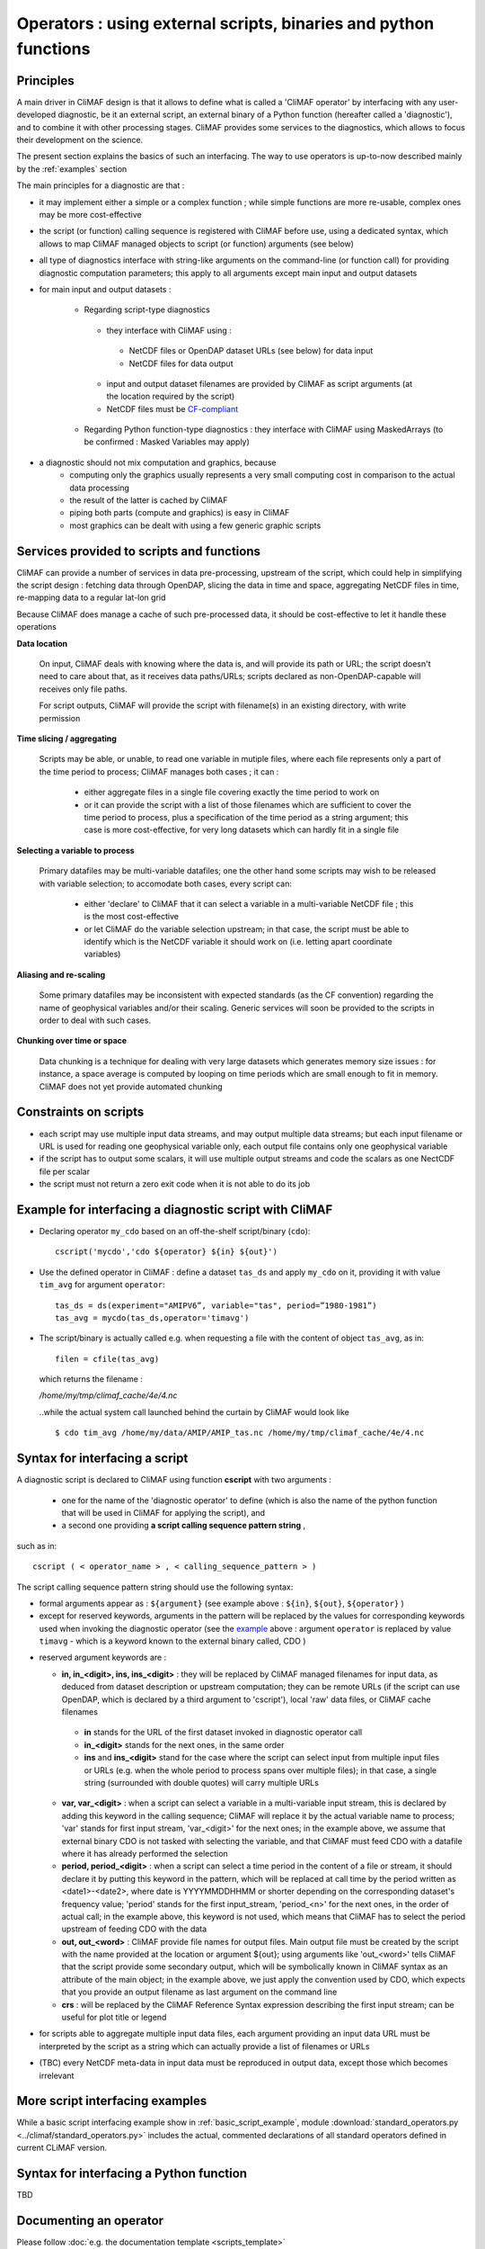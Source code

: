 .. _operators:

-----------------------------------------------------------------
Operators : using external scripts, binaries and python functions
-----------------------------------------------------------------

Principles 
----------

A main driver in CliMAF design is that it allows to define what is
called a 'CliMAF operator' by interfacing with any user-developed
diagnostic, be it an external script, an external binary of a Python
function (hereafter called a 'diagnostic'), and to combine it with other
processing stages. CliMAF provides some services to the diagnostics,
which allows to focus their development on the science.

The present section explains the basics of such an interfacing. The way to use operators is up-to-now described mainly by the :ref:`examples` section

The main principles for a diagnostic are that :

- it may implement either a simple or a complex function ; while simple
  functions are more re-usable, complex ones may be more cost-effective

- the script (or function) calling sequence is registered with CliMAF
  before use, using a dedicated syntax, which allows to map CliMAF
  managed objects to script (or function) arguments (see below)

- all type of diagnostics interface with string-like arguments on the
  command-line (or function call) for providing diagnostic computation
  parameters; this apply to all arguments except main input and
  output datasets

- for main input and output datasets :

   -  Regarding script-type diagnostics

    - they interface with CliMAF using :

     - NetCDF files or OpenDAP dataset URLs (see below) for data input
     - NetCDF files for data output

    - input and output dataset filenames are provided by CliMAF as script
      arguments (at the location required by the script)
    - NetCDF files must be `CF-compliant <http://cfconventions.org/>`_

   -  Regarding Python function-type diagnostics : they interface with CliMAF using
      MaskedArrays (to be confirmed : Masked Variables may apply)

- a diagnostic should not mix computation and graphics, because
    - computing only the graphics usually represents a very small
      computing cost in comparison to the actual data processing 
    - the result of the latter is cached by CliMAF
    - piping both parts (compute and graphics) is easy in CliMAF
    - most graphics can be dealt with using a few generic graphic scripts

Services provided to scripts and functions
------------------------------------------

CliMAF can provide a number of services in data pre-processing,
upstream of the script, which could help in simplifying the script
design : fetching data through OpenDAP, slicing the data in time and
space, aggregating NetCDF files in time, re-mapping data to a regular lat-lon grid

Because CliMAF does manage a cache of such pre-processed data, it should
be cost-effective to let it handle these operations


**Data location**

 On input, CliMAF deals with knowing where the data is, and will provide its path
 or URL; the script doesn't need to care about that, as it receives
 data paths/URLs; scripts declared as non-OpenDAP-capable will
 receives only file paths.

 For script outputs, CliMAF will provide the script with filename(s) in an existing directory, with write permission


**Time slicing / aggregating**

 Scripts may be able, or unable, to read one variable in mutiple files, where each
 file represents only a part of the time period to process; CliMAF
 manages both cases ; it can :

     - either aggregate files in a single file covering exactly the
       time period to work on
     - or it can provide the script with a list of those filenames
       which are sufficient to cover the time period to process, plus
       a specification of the time period as a string argument; this
       case is more cost-effective, for very long datasets which can
       hardly fit in a single file


**Selecting a variable to process**

 Primary datafiles may be multi-variable datafiles; one the other hand
 some scripts may wish to be released with variable selection; to
 accomodate both cases, every script can:

    - either 'declare' to CliMAF that it can select a variable in a
      multi-variable NetCDF file ; this is the most cost-effective 

    - or let CliMAF do the variable selection upstream; in that case,
      the script must be able to identify which is the NetCDF variable
      it should work on (i.e. letting apart coordinate variables)


**Aliasing and re-scaling**

 Some primary datafiles may be inconsistent with expected standards (as
 the CF convention) regarding the name of geophysical variables and/or
 their scaling. Generic services will soon be provided to the scripts
 in order to deal with such cases.


**Chunking over time or space**

 Data chunking is a technique for dealing with very large datasets
 which generates memory size issues : for instance, a space average is
 computed by looping on time periods which are small enough to fit in
 memory. CliMAF does not yet provide automated chunking


Constraints on scripts
----------------------

- each script may use multiple input data streams, and may output
  multiple data streams; but each input filename or URL is used for reading one
  geophysical variable only, each output file contains only one
  geophysical variable

- if the script has to output some scalars, it will use multiple output streams and code the scalars as one
  NectCDF file per scalar

- the script must not return a zero exit code when it is not able to do its job


.. _basic_script_example:

Example for interfacing a diagnostic script with CliMAF
-------------------------------------------------------

-   Declaring operator ``my_cdo`` based on an off-the-shelf
    script/binary (``cdo``)::

     cscript('mycdo','cdo ${operator} ${in} ${out}')

-   Use the defined operator in CliMAF : define a dataset ``tas_ds``
    and apply ``my_cdo`` on it, providing it with value ``tim_avg`` for
    argument ``operator``::

     tas_ds = ds(experiment="AMIPV6”, variable="tas", period=”1980-1981”)
     tas_avg = mycdo(tas_ds,operator='timavg')

-   The script/binary is actually called e.g. when requesting a file with
    the content of object ``tas_avg``, as in::

     filen = cfile(tas_avg)

    which returns the filename :

    */home/my/tmp/climaf_cache/4e/4.nc*

    ..while the actual system call launched behind the curtain by CliMAF would look like ::

     $ cdo tim_avg /home/my/data/AMIP/AMIP_tas.nc /home/my/tmp/climaf_cache/4e/4.nc



.. _script_syntax:

Syntax for interfacing a script
------------------------------- 

A diagnostic script is declared to CliMAF using function **cscript** with
two arguments : 

  - one for the name of the 'diagnostic operator' to define (which is also
    the name of the python function that will be used in CliMAF for
    applying the script), and

  - a second one providing **a script calling sequence pattern    string** , 

such as in:: 

  cscript ( < operator_name > , < calling_sequence_pattern > )

The script calling sequence pattern string should use the following syntax:

-  formal arguments appear as : ``${argument}`` (see example above :
   ``${in}``,  ``${out}``, ``${operator}`` )

-  except for reserved keywords, arguments in the pattern will be
   replaced by the values for corresponding keywords used when invoking
   the diagnostic operator (see the `example`__ above : argument ``operator``
   is replaced by value ``timavg`` - which is a keyword known to
   the external binary called, CDO  )

__ basic_script_example_

-  reserved argument keywords are :

   -  **in, in_<digit>, ins, ins_<digit>** : they will be replaced by
      CliMAF managed filenames for input data, as deduced from dataset 
      description or upstream computation; they can be remote URLs (if the
      script can use OpenDAP, which is declared by a third argument to
      'cscript'), local 'raw' data files, or CliMAF cache filenames

     -  **in** stands for the URL of the first dataset invoked in diagnostic
        operator call

     -  **in_<digit>** stands for the next ones, in the same order

     -  **ins** and **ins_<digit>** stand for the case where the script can
        select input from multiple input files or URLs (e.g. when the
        whole period to process spans over multiple files); in that case,
        a single string (surrounded with double quotes) will carry
        multiple URLs

   -  **var, var_<digit>** : when a script can select a variable in a
      multi-variable input stream, this is declared by adding this
      keyword in the calling sequence; CliMAF will replace it by the
      actual variable name to process; 'var' stands for first input
      stream, 'var_<digit>' for the next ones; in the example above,
      we assume that external binary CDO is not tasked with selecting
      the variable, and that CliMAF must feed CDO with a datafile
      where it has already performed the selection 
      

   - **period, period_<digit>** : when a script can select a time
     period in the content of a file or stream, it should declare it
     by putting this keyword in the pattern, which will be replaced at
     call time by the period written as <date1>-<date2>, where date is
     YYYYMMDDHHMM or shorter depending on the corresponding dataset's
     frequency value; 'period' stands for the first input_stream,
     'period_<n>' for the next ones, in the order of actual call; in
     the example above, this keyword is not used, which means that
     CliMAF has to select the period upstream of feeding CDO with the
     data

   - **out, out_<word>** : CliMAF provide file names for output files. Main
     output file must be created by the script with the name provided
     at the location or argument ${out}; using arguments like
     'out_<word>' tells CliMAF that the script provide some secondary
     output, which will be symbolically known in CliMAF syntax as an
     attribute of the main object; in the example above, we just
     apply the convention used by CDO, which expects that you provide
     an output filename as last argument on the command line

   - **crs** : will be replaced by the CliMAF Reference Syntax expression
     describing the first input stream; can be useful for plot title
     or legend



-  for scripts able to aggregate multiple input data files, each
   argument providing an input data URL must be interpreted by the
   script as a string which can actually provide a list of filenames or
   URLs

-  (TBC) every NetCDF meta-data in input data must be reproduced in
   output data, except those which becomes irrelevant

More script interfacing examples  
-------------------------------------------------

While a basic script interfacing example show in
:ref:`basic_script_example`, module :download:`standard_operators.py <../climaf/standard_operators.py>` includes the actual, commented declarations of all standard operators defined in current CLiMAF version.


Syntax for interfacing a Python function
-----------------------------------------

TBD

Documenting an operator
-------------------------

Please follow :doc:`e.g. the documentation template <scripts_template>`
